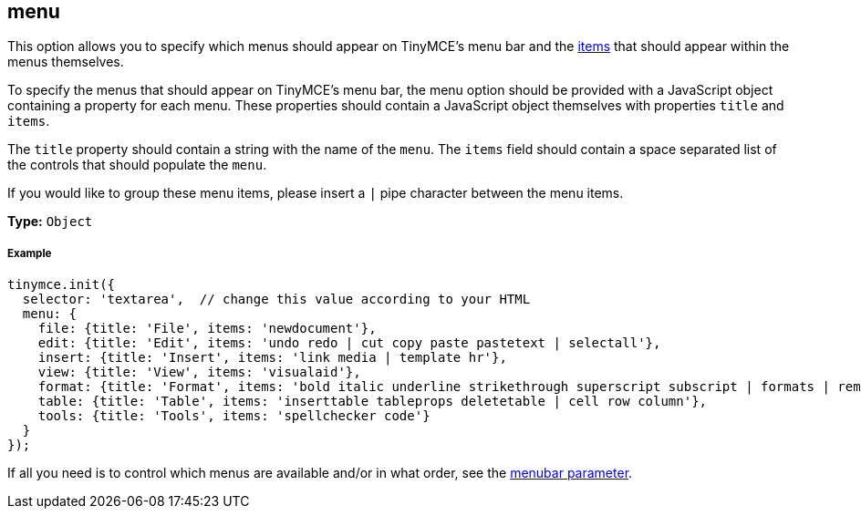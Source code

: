 == menu

This option allows you to specify which menus should appear on TinyMCE's menu bar and the link:{baseurl}/advanced/editor-control-identifiers/#menucontrols[items] that should appear within the menus themselves.

To specify the menus that should appear on TinyMCE's menu bar, the menu option should be provided with a JavaScript object containing a property for each menu. These properties should contain a JavaScript object themselves with properties `title` and `items`.

The `title` property should contain a string with the name of the `menu`. The `items` field should contain a space separated list of the controls that should populate the `menu`.

If you would like to group these menu items, please insert a `|` pipe character between the menu items.

*Type:* `Object`

===== Example

[source,js]
----
tinymce.init({
  selector: 'textarea',  // change this value according to your HTML
  menu: {
    file: {title: 'File', items: 'newdocument'},
    edit: {title: 'Edit', items: 'undo redo | cut copy paste pastetext | selectall'},
    insert: {title: 'Insert', items: 'link media | template hr'},
    view: {title: 'View', items: 'visualaid'},
    format: {title: 'Format', items: 'bold italic underline strikethrough superscript subscript | formats | removeformat'},
    table: {title: 'Table', items: 'inserttable tableprops deletetable | cell row column'},
    tools: {title: 'Tools', items: 'spellchecker code'}
  }
});
----

If all you need is to control which menus are available and/or in what order, see the <<menubar,menubar parameter>>.
